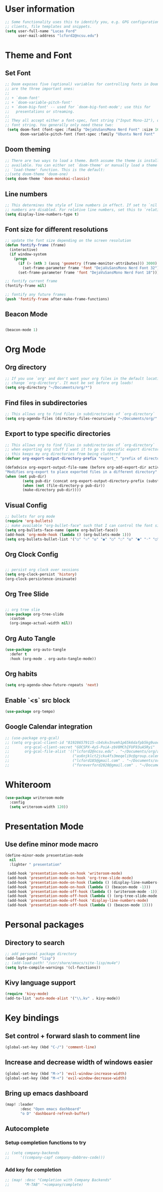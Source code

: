
* User information
#+begin_src emacs-lisp
;; Some functionality uses this to identify you, e.g. GPG configuration, email
;; clients, file templates and snippets.
(setq user-full-name "Lucas Ford"
      user-mail-address "lcford2@ncsu.edu")
#+end_src

* Theme and Font
** Set Font
#+begin_src emacs-lisp
;; Doom exposes five (optional) variables for controlling fonts in Doom. Here
;; are the three important ones:
;;
;; + `doom-font'
;; + `doom-variable-pitch-font'
;; + `doom-big-font' -- used for `doom-big-font-mode'; use this for
;;   presentations or streaming.
;;
;; They all accept either a font-spec, font string ("Input Mono-12"), or xlfd
;; font string. You generally only need these two:
 (setq doom-font (font-spec :family "DejaVuSansMono Nerd Font" :size 16 :weight 'semi-light)
       doom-variable-pitch-font (font-spec :family "Ubuntu Nerd Font" :size 16))
#+end_src

** Doom theming
#+begin_src emacs-lisp
;; There are two ways to load a theme. Both assume the theme is installed and
;; available. You can either set `doom-theme' or manually load a theme with the
;; `load-theme' function. This is the default:
;;(setq doom-theme 'doom-one)
(setq doom-theme 'doom-monokai-classic)
#+end_src

** Line numbers
#+begin_src emacs-lisp
;; This determines the style of line numbers in effect. If set to `nil', line
;; numbers are disabled. For relative line numbers, set this to `relative'.
(setq display-line-numbers-type t)
#+end_src

** Font size for different resolutions
#+begin_src emacs-lisp
;; update the font size depending on the screen resolution
(defun fontify-frame (frame)
  (interactive)
  (if window-system
    (progn
      (if (> (nth 3 (assq 'geometry (frame-monitor-attributes))) 3000)
        (set-frame-parameter frame 'font "DejaVuSansMono Nerd Font 32") ;; laptop screen
      (set-frame-parameter frame 'font "DejaVuSansMono Nerd Font 18"))))) ;

;; fontify current frame
(fontify-frame nil)

;; fontify any future frames
(push 'fontify-frame after-make-frame-functions)
#+end_src
** Beacon Mode
#+begin_src emacs-lisp

(beacon-mode 1)

#+end_src

* Org Mode
** Org directory
#+begin_src emacs-lisp
;; If you use `org' and don't want your org files in the default location below,
;; change `org-directory'. It must be set before org loads!
(setq org-directory "~/Documents/org/*")
#+end_src

** Find files in subdirectories
#+begin_src emacs-lisp
;; This allows org to find files in subdirectories of `org-directory`
(setq org-agenda-files (directory-files-recursively "~/Documents/org/" "\\.org$"))
#+end_src

** Export to type specific directories
#+begin_src emacs-lisp
;; This allows org to find files in subdirectories of `org-directory`
;; when exporting org stuff I want it to go to specific export directorys (e.g., export_tex, export_md)
;; this keeps my org directories from being cluttered
(defvar org-export-output-directory-prefix "export_" "prefix of directory used for org-mode export")

(defadvice org-export-output-file-name (before org-add-export-dir activate)
"Modifies org-export to place exported files in a different directory"
(when (not pub-dir)
        (setq pub-dir (concat org-export-output-directory-prefix (substring extension 1)))
        (when (not (file-directory-p pub-dir))
        (make-directory pub-dir))))
#+end_src

** Visual Config
#+begin_src emacs-lisp
;; bullets for org mode
(require 'org-bullets)
;; make available "org-bullet-face" such that I can control the font size individually
(setq org-bullets-face-name (quote org-bullet-face))
(add-hook 'org-mode-hook (lambda () (org-bullets-mode 1)))
(setq org-bullets-bullet-list '("○" "☉" "◎" "◉" "○" "◌" "◎" "●" "◦" "◯" "⚪" "⚫" "⚬" "❍" "￮" "⊙" "⊚" "⊛" "∙" "∘"))
#+end_src

** Org Clock Config
#+begin_src emacs-lisp

;; persist org clock over sessions
(setq org-clock-persist 'history)
(org-clock-persistence-insinuate)

#+end_src

** Org Tree Slide
#+begin_src emacs-lisp

;; org tree slie
(use-package org-tree-slide
  :custom
  (org-image-actual-width nil))

#+end_src
** Org Auto Tangle
#+begin_src emacs-lisp
(use-package org-auto-tangle
  :defer t
  :hook (org-mode . org-auto-tangle-mode))
#+end_src
** Org habits
#+begin_src emacs-lisp
(setq org-agenda-show-future-repeats 'next)
#+end_src
** Enable `<s` src block
#+begin_src emacs-lisp
(use-package org-tempo)
#+end_src
** Google Calendar integration
#+begin_src emacs-lisp
;; (use-package org-gcal)
;; (setq org-gcal-client-id "819286579115-cb4skv3nvmh1p65k6dafpb5kg9uocice.apps.googleusercontent.com"
;;       org-gcal-client-secret "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"
;;       org-gcal-file-alist '(("lcford2@ncsu.edu" . "~/Documents/org/agenda/gcal/work.org")
;;                             ("as6njklct2jcku4fs3meqeli9c@group.calendar.google.com" . "~/Documents/org/agenda/finances.org")
;;                             ("lcford185@gmail.com" . "~/Documents/org/agenda/gcal/personal.org")
;;                             ("foreverford2020@gmail.com" . "~/Documents/org/agenda/gcal/joint.org")))
#+end_src

* Whiteroom
#+begin_src emacs-lisp
(use-package writeroom-mode
  :config
  (setq writeroom-width 120))

#+end_src

* Presentation Mode
** Use define minor mode macro
#+begin_src emacs-lisp
(define-minor-mode presentation-mode
  nil
  :lighter " presentation"

 (add-hook 'presentation-mode-on-hook 'writeroom-mode)
 (add-hook 'presentation-mode-on-hook 'org-tree-slide-mode)
 (add-hook 'presentation-mode-on-hook (lambda () (display-line-numbers-mode -1)))
 (add-hook 'presentation-mode-on-hook (lambda () (beacon-mode -1)))
 (add-hook 'presentation-mode-off-hook (lambda () (writeroom-mode -1)))
 (add-hook 'presentation-mode-off-hook (lambda () (org-tree-slide-mode nil)))
 (add-hook 'presentation-mode-off-hook 'display-line-numbers-mode)
 (add-hook 'presentation-mode-off-hook (lambda () (beacon-mode 1))))
#+end_src

* Personal packages
** Directory to search
#+begin_src emacs-lisp
;; add personal package directory
(add-load-path! "lisp")
;; (add-load-path! "/usr/share/emacs/site-lisp/mu4e")
(setq byte-compile-warnings '(cl-functions))
#+end_src
** Kivy language support
#+begin_src emacs-lisp
(require 'kivy-mode)
(add-to-list 'auto-mode-alist '("\\.kv" . kivy-mode))
#+end_src

* Key bindings
** Set control + forward slash to comment line
#+begin_src emacs-lisp
(global-set-key (kbd "C-/") 'comment-line)
#+end_src
** Increase and decrease width of windows easier
#+begin_src emacs-lisp
(global-set-key (kbd "M->") 'evil-window-increase-width)
(global-set-key (kbd "M-<") 'evil-window-decrease-width)
#+end_src
** Bring up emacs dashboard
#+begin_src emacs-lisp
(map! :leader
       :desc "Open emacs dashboard"
       "o D" 'dashboard-refresh-buffer)
#+end_src
** Autocomplete
*** Setup completion functions to try
#+begin_src emacs-lisp
;; (setq company-backends
;;     '((company-capf company-dabbrev-code)))
#+end_src
*** Add key for completion
#+begin_src emacs-lisp
;; (map! :desc "Completion with Company Backends"
;;       "M-TAB" '+company/complete)
#+end_src


* Development Config
** Snippets
#+begin_src emacs-lisp
(yas-global-mode 1)
(setq yas-snippet-dirs
      '("~/.doom.d/snippets"))
#+end_src
** Python
#+begin_src emacs-lisp

;; configure python development help
(use-package elpy
  :init
  (elpy-enable))

(use-package pyvenv
  :config
  (pyvenv-mode 1))

(add-hook 'elpy-mode-hook (lambda () (highlight-indentation-mode -1)))
(when (require 'flycheck nil t)
  (setq elpy-modules (delq 'elpy-module-flymake elpy-modules))
  (add-hook 'elpy-mode-hook 'flycheck-mode))

(require 'conda)

(custom-set-variables
 '(conda-anaconda-home "/home/lford/miniconda3"))

(setq conda-env-home-directory "/home/lford/miniconda3")
(setq-default mode-line-format (cons mode-line-format '(:exec conda-env-current-name)))


(defun my/python-mode-hook ()
  (ignore-errors
      (conda-env-activate-for-buffer)))

(add-hook 'python-mode-hook 'my/python-mode-hook)

;; (require 'lsp-python-ms)
(setq lsp-python-ms-auto-install-server t)
(add-hook 'python-mode-hook #'lsp)
#+end_src

* Dashboard setup
** Startup
#+begin_src emacs-lisp

(use-package dashboard
  :load-path "/home/lford/cloned_repos/emacs-dashboard"
  :config
  (dashboard-setup-startup-hook))

#+end_src

** Appearance
*** Basic appearance
#+begin_src emacs-lisp

(setq dashboard-startup-banner "/home/lford/.doom.d/200px-EmacsIcon.png")
(setq dashboard-center-content t)
(setq dashboard-set-heading-icons t)
(setq dashboard-set-file-icons t)
#+end_src
*** Number of items in each subheading
#+begin_src emacs-lisp
(setq dashboard-items '((projects . 5)
                        ;(recents . 5)
                        (agenda . 12)))
#+end_src
** Agenda
*** Show only the next weeks entries
#+begin_src emacs-lisp
;; (setq dashboard-week-agenda t)
#+end_src
*** Show all agenda items, not just those with deadlines or schedules
#+begin_src emacs-lisp
;; (setq dashboard-filter-agenda-entry 'dashboard-filter-agenda-by-todo)
#+end_src
*** Only show agenda entries with a TODO tag
#+begin_src emacs-lisp
;; (setq dashboard-match-agenda-entry
;;       "TODO=\"TODO\"")
#+end_src
*** Sorting
#+begin_src emacs-lisp
(setq dashboard-agenda-sort-strategy '(time-up))
#+end_src
* Mail
** mu4e
#+begin_src
;; I actually do not like using this
;; email
;; (setq +mu4e-backend 'offlineimap)
;; (setq mail-user-agent 'mu4e-user-agent)

;; (setq mu4e-drafts-folder "/school/Drafts")
;; (setq mu4e-sent-folder "/school/Sent Mail")
;; (setq mu4e-trash-folder "/school/Trash")

;; (setq mu4e-sent-message-behavior 'delete)

;; setup some handy shortcuts
;; you can quickly switch to your Inbox -- press ``ji''
;; then, when you want archive some messages, move them to
;; the 'All Mail' folder by pressing ``ma''.

;; (setq mu4e-maildir-shortcuts
;;     '( (:maildir "/school/INBOX"      :key ?i)
;;        (:maildir "/school/Sent Mail"  :key ?s)
;;        (:maildir "/school/Trash"      :key ?t)
;;        (:maildir "/school/All Mail"   :key ?a)))

;; ;; allow for updating mail using 'U' in the main view:
;; (setq mu4e-get-mail-command "offlineimap")

;; ;; something about ourselves
;; (setq
;;    user-mail-address "lcford2@ncsu.edu"
;;    user-full-name  "Lucas Ford")
;;    ;; mu4e-compose-signature
;;    ;;  (concat
;;    ;;    "Foo X. Bar\n"
;;    ;;    "http://www.example.com\n"))

;; (setq +mu4e-gmail-accounts '(("lcford2@ncsu.edu" . "/school")))

;; (setq mu4e-index-cleanup nil
;;       mu4e-index-lazy-check t)

#+end_src
